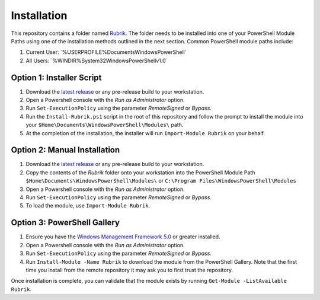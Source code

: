 Installation
========================

This repository contains a folder named `Rubrik`_. The folder needs to be installed into one of your PowerShell Module Paths using one of the installation methods outlined in the next section. Common PowerShell module paths include:

1. Current User: `%USERPROFILE%\Documents\WindowsPowerShell\`
2. All Users: `%WINDIR%\System32\WindowsPowerShell\v1.0\`

Option 1: Installer Script
------------------------

1. Download the `latest release`_ or any pre-release build to your workstation.
2. Open a Powershell console with the *Run as Administrator* option.
3. Run ``Set-ExecutionPolicy`` using the parameter *RemoteSigned* or *Bypass*.
4. Run the ``Install-Rubrik.ps1`` script in the root of this repository and follow the prompt to install the module into your ``$Home\Documents\WindowsPowerShell\Modules\`` path.
5. At the completion of the installation, the installer will run ``Import-Module Rubrik`` on your behalf.

Option 2: Manual Installation
------------------------

1. Download the `latest release`_ or any pre-release build to your workstation.
2. Copy the contents of the *Rubrik* folder onto your workstation into the PowerShell Module Path ``$Home\Documents\WindowsPowerShell\Modules\`` or ``C:\Program Files\WindowsPowerShell\Modules``
3. Open a Powershell console with the *Run as Administrator* option.
4. Run ``Set-ExecutionPolicy`` using the parameter *RemoteSigned* or *Bypass*.
5. To load the module, use ``Import-Module Rubrik``.

Option 3: PowerShell Gallery
------------------------

1. Ensure you have the `Windows Management Framework 5.0`_ or greater installed.
2. Open a Powershell console with the *Run as Administrator* option.
3. Run ``Set-ExecutionPolicy`` using the parameter *RemoteSigned* or *Bypass*.
4. Run ``Install-Module -Name Rubrik`` to download the module from the PowerShell Gallery. Note that the first time you install from the remote repository it may ask you to first trust the repository.

Once installation is complete, you can validate that the module exists by running ``Get-Module -ListAvailable Rubrik``.

.. _Rubrik: https://github.com/rubrikinc/PowerShell-Module/tree/master/Rubrik
.. _latest release: https://github.com/rubrikinc/PowerShell-Module/releases/latest
.. _Windows Management Framework 5.0: https://www.microsoft.com/en-us/download/details.aspx?id=50395
